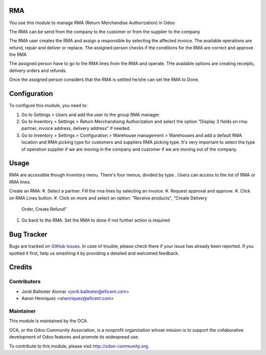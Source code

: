 .. image:: https://img.shields.io/badge/licence-LGPL--3-blue.svg
    :alt: License LGPL-3

RMA
===

You use this module to manage RMA (Return Merchandise Authorization) in Odoo

The RMA can be send from the company to the customer or from the supplier to
the company

The RMA user creates the RMA and assign a responsible by selecting the
affected invoice. The available operations are refund, repair and deliver or
replace.
The assigned person checks if the conditions for the RMA are correct and
approve the RMA

The assigned person have to go to the RMA lines from the RMA and operate. THe
available options are creating receipts, delivery orders and refunds.

Once the assigned person considers that the RMA is settled he/she can
set the RMA to Done.


Configuration
=============

To configure this module, you need to:

#. Go to Settings > Users and add the user to the group RMA manager.
#. Go to Inventory > Settings > Return Merchandising Authorization and select
   the option "Display 3 fields on rma: partner, invoice address, delivery
   address" if needed.
#. Go to Inventory > Settings > Configuration > Warehouse management >
   Warehouses and add a default RMA location and RMA picking type for customers
   and suppliers RMA picking type. It's very important to select the type of
   operation supplier if we are moving in the company and customer if we are
   moving out of the company.

Usage
=====

RMA are accessible though Inventory menu. There's four menus, divided by type
. Users can access to the list of RMA or RMA lines.

Create an RMA:
#. Select a partner. Fill the rma lines by selecting an invoice.
#. Request approval and approve.
#. Click on RMA Lines button.
#. Click on more and select an option: "Receive products", "Create Delivery
   Order, Create Refund"
#. Go back to the RMA. Set the RMA to done if not further action is required

.. image:: https://odoo-community.org/website/image/ir.attachment/5784_f2813bd/datas
   :alt: Try me on Runbot
   :target: https://runbot.odoo-community.org/runbot/145/9.0


Bug Tracker
===========

Bugs are tracked on `GitHub Issues
<https://github.com/OCA/rma/issues>`_. In case of trouble, please
check there if your issue has already been reported. If you spotted it first,
help us smashing it by providing a detailed and welcomed feedback.


Credits
=======

Contributors
------------

* Jordi Ballester Alomar <jordi.ballester@eficent.com>
* Aaron Henriquez <ahenriquez@eficent.com>


Maintainer
----------

.. image:: http://odoo-community.org/logo.png
   :alt: Odoo Community Association
   :target: http://odoo-community.org

This module is maintained by the OCA.

OCA, or the Odoo Community Association, is a nonprofit organization whose
mission is to support the collaborative development of Odoo features and
promote its widespread use.

To contribute to this module, please visit http://odoo-community.org.
